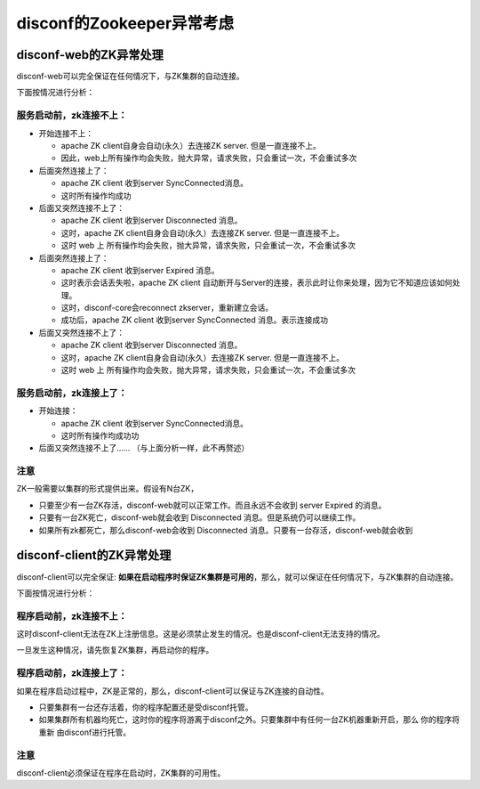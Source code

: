 disconf的Zookeeper异常考虑
==========================

disconf-web的ZK异常处理
-----------------------

disconf-web可以完全保证在任何情况下，与ZK集群的自动连接。

下面按情况进行分析：

服务启动前，zk连接不上：
~~~~~~~~~~~~~~~~~~~~~~~~

-  开始连接不上：

   -  apache ZK client自身会自动(永久）去连接ZK server.
      但是一直连接不上。
   -  因此，web上所有操作均会失败，抛大异常，请求失败，只会重试一次，不会重试多次

-  后面突然连接上了：

   -  apache ZK client 收到server SyncConnected消息。
   -  这时所有操作均成功

-  后面又突然连接不上了：

   -  apache ZK client 收到server Disconnected 消息。
   -  这时，apache ZK client自身会自动(永久）去连接ZK server.
      但是一直连接不上。
   -  这时 web 上
      所有操作均会失败，抛大异常，请求失败，只会重试一次，不会重试多次

-  后面突然连接上了：

   -  apache ZK client 收到server Expired 消息。
   -  这时表示会话丢失啦，apache ZK client
      自动断开与Server的连接，表示此时让你来处理，因为它不知道应该如何处理。
   -  这时，disconf-core会reconnect zkserver，重新建立会话。
   -  成功后，apache ZK client 收到server SyncConnected
      消息。表示连接成功

-  后面又突然连接不上了：

   -  apache ZK client 收到server Disconnected 消息。
   -  这时，apache ZK client自身会自动(永久）去连接ZK server.
      但是一直连接不上。
   -  这时 web 上
      所有操作均会失败，抛大异常，请求失败，只会重试一次，不会重试多次

服务启动前，zk连接上了：
~~~~~~~~~~~~~~~~~~~~~~~~

-  开始连接：

   -  apache ZK client 收到server SyncConnected消息。
   -  这时所有操作均成功功

-  后面又突然连接不上了…… （与上面分析一样，此不再赘述）

注意
~~~~

ZK一般需要以集群的形式提供出来。假设有N台ZK，

-  只要至少有一台ZK存活，disconf-web就可以正常工作。而且永远不会收到
   server Expired 的消息。
-  只要有一台ZK死亡，disconf-web就会收到 Disconnected
   消息。但是系统仍可以继续工作。
-  如果所有zk都死亡，那么disconf-web会收到 Disconnected
   消息。只要有一台存活，disconf-web就会收到

disconf-client的ZK异常处理
--------------------------

disconf-client可以完全保证:
**如果在启动程序时保证ZK集群是可用的**\ ，那么，就可以保证在任何情况下，与ZK集群的自动连接。

下面按情况进行分析：

程序启动前，zk连接不上：
~~~~~~~~~~~~~~~~~~~~~~~~

这时disconf-client无法在ZK上注册信息。这是必须禁止发生的情况。也是disconf-client无法支持的情况。

一旦发生这种情况，请先恢复ZK集群，再启动你的程序。

程序启动前，zk连接上了：
~~~~~~~~~~~~~~~~~~~~~~~~

如果在程序启动过程中，ZK是正常的，那么，disconf-client可以保证与ZK连接的自动性。

-  只要集群有一台还存活着，你的程序配置还是受disconf托管。
-  如果集群所有机器均死亡，这时你的程序将游离于disconf之外。只要集群中有任何一台ZK机器重新开启，那么
   你的程序将重新 由disconf进行托管。

注意
~~~~

disconf-client必须保证在程序在启动时，ZK集群的可用性。
